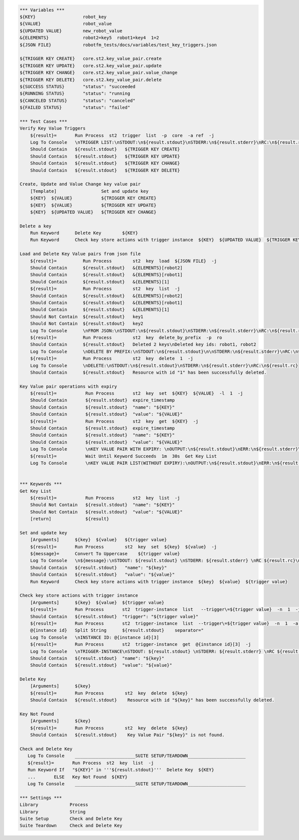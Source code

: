 .. code:: robotframework

    *** Variables ***
    ${KEY}                  robot_key
    ${VALUE}                robot_value
    ${UPDATED VALUE}        new_robot_value
    &{ELEMENTS}             robot2=key5  robot1=key4  1=2
    ${JSON FILE}            robotfm_tests/docs/variables/test_key_triggers.json

    ${TRIGGER KEY CREATE}   core.st2.key_value_pair.create
    ${TRIGGER KEY UPDATE}   core.st2.key_value_pair.update
    ${TRIGGER KEY CHANGE}   core.st2.key_value_pair.value_change
    ${TRIGGER KEY DELETE}   core.st2.key_value_pair.delete
    ${SUCCESS STATUS}       "status": "succeeded
    ${RUNNING STATUS}       "status": "running
    ${CANCELED STATUS}      "status": "canceled"
    ${FAILED STATUS}        "status": "failed"

    *** Test Cases ***
    Verify Key Value Triggers
        ${result}=       Run Process  st2  trigger  list  -p  core  -a ref  -j
        Log To Console   \nTRIGGER LIST:\nSTDOUT:\n${result.stdout}\nSTDERR:\n${result.stderr}\nRC:\n${result.rc}
        Should Contain   ${result.stdout}   ${TRIGGER KEY CREATE}
        Should Contain   ${result.stdout}   ${TRIGGER KEY UPDATE}
        Should Contain   ${result.stdout}   ${TRIGGER KEY CHANGE}
        Should Contain   ${result.stdout}   ${TRIGGER KEY DELETE}

    Create, Update and Value Change key value pair
        [Template]                 Set and update key
        ${KEY}  ${VALUE}           ${TRIGGER KEY CREATE}
        ${KEY}  ${VALUE}           ${TRIGGER KEY UPDATE}
        ${KEY}  ${UPDATED VALUE}   ${TRIGGER KEY CHANGE}

    Delete a key
        Run Keyword      Delete Key        ${KEY}
        Run Keyword      Check key store actions with trigger instance  ${KEY}  ${UPDATED VALUE}  ${TRIGGER KEY DELETE}

    Load and Delete Key Value pairs from json file
        ${result}=          Run Process        st2  key  load  ${JSON FILE}  -j
        Should Contain      ${result.stdout}   &{ELEMENTS}[robot2]
        Should Contain      ${result.stdout}   &{ELEMENTS}[robot1]
        Should Contain      ${result.stdout}   &{ELEMENTS}[1]
        ${result}=          Run Process        st2  key  list  -j
        Should Contain      ${result.stdout}   &{ELEMENTS}[robot2]
        Should Contain      ${result.stdout}   &{ELEMENTS}[robot1]
        Should Contain      ${result.stdout}   &{ELEMENTS}[1]
        Should Not Contain  ${result.stdout}   key1
        Should Not Contain  ${result.stdout}   key2
        Log To Console      \nFROM JSON:\nSTDOUT:\n${result.stdout}\nSTDERR:\n${result.stderr}\nRC:\n${result.rc}
        ${result}=          Run Process        st2  key  delete_by_prefix  -p  ro
        Should Contain      ${result.stdout}   Deleted 2 keys\nDeleted key ids: robot1, robot2
        Log To Console      \nDELETE BY PREFIX:\nSTDOUT:\n${result.stdout}\n\nSTDERR:\n${result.stderr}\nRC:\n${result.rc}
        ${result}=          Run Process        st2  key  delete  1  -j
        Log To Console      \nDELETE:\nSTDOUT:\n${result.stdout}\nSTDERR:\n${result.stderr}\nRC:\n${result.rc}
        Should Contain      ${result.stdout}   Resource with id "1" has been successfully deleted.

    Key Value pair operations with expiry
        ${result}=           Run Process       st2  key  set  ${KEY}  ${VALUE}  -l  1  -j
        Should Contain       ${result.stdout}  expire_timestamp
        Should Contain       ${result.stdout}  "name": "${KEY}"
        Should Contain       ${result.stdout}  "value": "${VALUE}"
        ${result}=           Run Process       st2  key  get  ${KEY}  -j
        Should Contain       ${result.stdout}  expire_timestamp
        Should Contain       ${result.stdout}  "name": "${KEY}"
        Should Contain       ${result.stdout}  "value": "${VALUE}"
        Log To Console       \nKEY VALUE PAIR WITH EXPIRY: \nOUTPUT:\n${result.stdout}\nERR:\n${result.stderr}\nRC:\n${result.rc}
        ${result}=           Wait Until Keyword Succeeds  1m  30s  Get Key List
        Log To Console       \nKEY VALUE PAIR LIST(WITHOUT EXPIRY):\nOUTPUT:\n${result.stdout}\nERR:\n${result.stderr}\nRC:\n${result.rc}


    *** Keywords ***
    Get Key List
        ${result}=           Run Process       st2  key  list  -j
        Should Not Contain   ${result.stdout}  "name": "${KEY}"
        Should Not Contain   ${result.stdout}  "value": "${VALUE}"
        [return]             ${result}

    Set and update key
        [Arguments]      ${key}  ${value}   ${trigger value}
        ${result}=       Run Process        st2  key  set  ${key}  ${value}  -j
        ${message}=      Convert To Uppercase    ${trigger value}
        Log To Console   \n${message}:\nSTDOUT: ${result.stdout} \nSTDERR: ${result.stderr} \nRC ${result.rc}\n
        Should Contain   ${result.stdout}   "name": "${key}"
        Should Contain   ${result.stdout}   "value": "${value}"
        Run Keyword      Check key store actions with trigger instance  ${key}  ${value}  ${trigger value}

    Check key store actions with trigger instance
        [Arguments]      ${key}  ${value}  ${trigger value}
        ${result}=       Run Process       st2  trigger-instance  list   --trigger\=${trigger value}  -n  1  -j
        Should Contain   ${result.stdout}  "trigger": "${trigger value}"
        ${result}=       Run Process       st2  trigger-instance  list  --trigger\=${trigger value}  -n  1  -a  id  -j
        @{instance id}   Split String      ${result.stdout}    separator="
        Log To Console   \nINSTANCE ID: @{instance id}[3]
        ${result}=       Run Process       st2  trigger-instance  get  @{instance id}[3]  -j
        Log To Console   \nTRIGGER-INSTANCE\nSTDOUT: ${result.stdout} \nSTDERR: ${result.stderr} \nRC ${result.rc}
        Should Contain   ${result.stdout}  "name": "${key}"
        Should Contain   ${result.stdout}  "value": "${value}"

    Delete Key
        [Arguments]      ${key}
        ${result}=       Run Process        st2  key  delete  ${key}
        Should Contain   ${result.stdout}    Resource with id "${key}" has been successfully deleted.

    Key Not Found
        [Arguments]      ${key}
        ${result}=       Run Process        st2  key  delete  ${key}
        Should Contain   ${result.stdout}    Key Value Pair "${key}" is not found.

    Check and Delete Key
       Log To Console    _______________________SUITE SETUP/TEARDOWN______________________
       ${result}=       Run Process  st2  key  list  -j
       Run Keyword If   "${KEY}" in '''${result.stdout}'''  Delete Key  ${KEY}
       ...       ELSE   Key Not Found  ${KEY}
       Log To Console    _______________________SUITE SETUP/TEARDOWN______________________

    *** Settings ***
    Library            Process
    Library            String
    Suite Setup        Check and Delete Key
    Suite Teardown     Check and Delete Key
